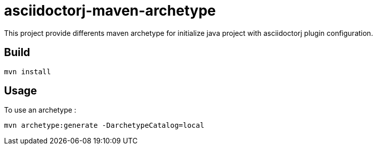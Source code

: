 = asciidoctorj-maven-archetype

This project provide differents maven archetype for initialize java project with asciidoctorj plugin configuration.

== Build

[code,shell]
----
mvn install
----

== Usage

To use an archetype :

[code,shell]
----
mvn archetype:generate -DarchetypeCatalog=local
----
